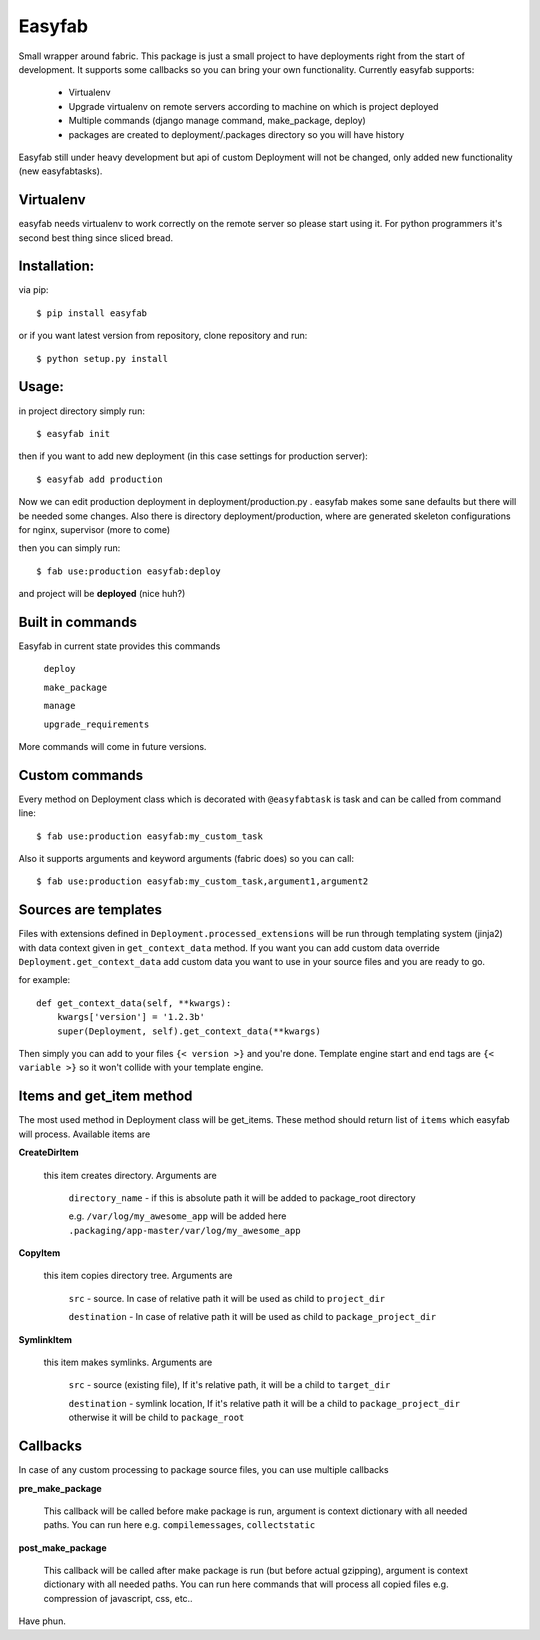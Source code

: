 Easyfab
=======

Small wrapper around fabric.
This package is just a small project to have deployments right from the start
of development. It supports some callbacks so you can bring your own functionality.
Currently easyfab supports:

    * Virtualenv
    * Upgrade virtualenv on remote servers according to machine on which is project deployed
    * Multiple commands (django manage command, make_package, deploy)
    * packages are created to deployment/.packages directory so you will have history


Easyfab still under heavy development but api of custom Deployment will not be changed,
only added new functionality (new easyfabtasks).

Virtualenv
----------

easyfab needs virtualenv to work correctly on the remote server so please start
using it. For python programmers it's second best thing since sliced bread.

Installation:
-------------

via pip::
   
   $ pip install easyfab


or if you want latest version from repository, clone repository and run::

    $ python setup.py install


Usage:
------

in project directory simply run::

    $ easyfab init

then if you want to add new deployment (in this case settings for production server)::

    $ easyfab add production

Now we can edit production deployment in deployment/production.py . easyfab makes
some sane defaults but there will be needed some changes.
Also there is directory deployment/production, where are generated skeleton
configurations for nginx, supervisor (more to come)

then you can simply run::

    $ fab use:production easyfab:deploy

and project will be **deployed** (nice huh?)

Built in commands
-----------------

Easyfab in current state provides this commands

    ``deploy``

    ``make_package``

    ``manage``

    ``upgrade_requirements``


More commands will come in future versions.

Custom commands
---------------

Every method on Deployment class which is decorated with ``@easyfabtask`` is task
and can be called from command line::

    $ fab use:production easyfab:my_custom_task

Also it supports arguments and keyword arguments (fabric does) so you can call::

    $ fab use:production easyfab:my_custom_task,argument1,argument2

Sources are templates
---------------------

Files with extensions defined in ``Deployment.processed_extensions`` will be
run through templating system (jinja2) with data context given in ``get_context_data`` method.
If you want you can add custom data override
``Deployment.get_context_data`` add custom data you want to use in your source
files and you are ready to go.

for example::

    def get_context_data(self, **kwargs):
        kwargs['version'] = '1.2.3b'
        super(Deployment, self).get_context_data(**kwargs)

Then simply you can add to your files ``{< version >}`` and you're done.
Template engine start and end tags are ``{< variable >}`` so it won't collide
with your template engine.

Items and get_item method
-------------------------

The most used method in Deployment class will be get_items.
These method should return list of ``items`` which easyfab will process.
Available items are

**CreateDirItem**

    this item creates directory. Arguments are

        ``directory_name`` - if this is absolute path it will be added to package_root directory

        e.g. ``/var/log/my_awesome_app`` will be added here ``.packaging/app-master/var/log/my_awesome_app``

**CopyItem**

    this item copies directory tree. Arguments are

        ``src`` - source. In case of relative path it will be used as child to ``project_dir``

        ``destination`` - In case of relative path it will be used as child to ``package_project_dir``

**SymlinkItem**

    this item makes symlinks. Arguments are

        ``src`` - source (existing file), If it's relative path, it will be a child to ``target_dir``

        ``destination`` - symlink location, If it's relative path it will be a child to ``package_project_dir`` otherwise it will be child to ``package_root``


Callbacks
---------

In case of any custom processing to package source files, you can use multiple callbacks

**pre_make_package**

    This callback will be called before make package is run, argument is context dictionary with all needed paths.
    You can run here e.g. ``compilemessages``, ``collectstatic``

**post_make_package**

    This callback will be called after make package is run (but before actual gzipping), argument is context dictionary with all needed paths.
    You can run here commands that will process all copied files e.g. compression of javascript, css, etc..

Have phun.
